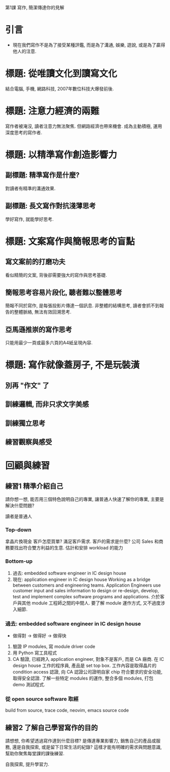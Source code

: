 
第1課 寫作, 簡潔傳達你的見解

* 引言
- <<微寫作>> 現在我們寫作不是為了接受某種評鑑, 而是為了溝通, 娛樂, 遊說,
  或是為了贏得他人的注意.


* 標題: 從唯讀文化到讀寫文化
結合電腦, 手機, 網路科技, 2007年數位科技大爆發前後.


* 標題: 注意力經濟的兩難
寫作者被淹沒, 讀者注意力無法聚焦.
但網路經濟也帶來機會.
成為主動積極, 運用深度思考的寫作者.


* 標題: 以精準寫作創造影響力
** 副標題: 精準寫作是什麼?
對讀者有精準的溝通效果.

** 副標題: 長文寫作對抗淺薄思考
學好寫作, 就能學好思考.

* 標題: 文案寫作與簡報思考的盲點
** 寫文案前的打磨功夫
看似精簡的文案, 背後卻需要強大的寫作與思考基礎.

** 簡報思考容易片段化, 聽者難以整體思考
簡報不同於寫作, 是每張投影片傳達一個訊息.
非整體的結構思考, 讀者會抓不到報告的整體脈絡, 無法有效回溯思考.

** 亞馬遜推崇的寫作思考
只能用最少一頁或最多六頁的A4紙呈現內容.

* 標題: 寫作就像蓋房子, 不是玩裝潢
** 別再 "作文" 了
** 訓練邏輯, 而非只求文字美感
** 訓練獨立思考
** 練習觀察與感受


* 回顧與練習
** 練習1 精準介紹自己
請你想一想, 能否用三個特色說明自己的專業, 讓普通人快速了解你的專業,
主要是解決什麼問題?

讀者是普通人

*** Top-down
拿晶片換現金
客戶怎麼買單? 滿足客戶需求.
客戶的需求是什麼? 公司 Sales 和商務要找出符合雙方利益的生意.
估計和安排 workload 的能力

*** Bottom-up
1. 過去: embedded software engineer in IC design house 
2. 現在: application engineer in IC design house
      Working as a bridge between customers and engineering teams.
      Application Engineers use customer input and sales information to design or re-design,
      develop, test and implement complex software programs and applications.
      介於客戶與其他 module 工程師之間的中間人.
      要了解 module 運作方式, 又不過度涉入細節.

*** 過去: embedded software engineer in IC design house
- 做得對 -> 做得好 -> 做得快
1. 驗證 IP modules, 寫 module driver code
2. 用 Python 寫工具程式
3. CA 驗證, 已經跨入 application engineer, 對象不是客戶, 而是 CA 廠商.
      在 IC design house 工作的程序員, 產品是 set top box.
      工作內容是取得晶片的 condition access 認證, 向 CA 認證公司證明自家 chip 符合要求的安全功能,
      取得安全認證.
      了解一些特定 modules 的運作, 整合多個 modules, 打包 demo 測試程式.

*** 從 open source software 取經
build from source, trace code,
neovim, emacs source code


** 練習2 了解自己學習寫作的目的
請想想, 你希望透過寫作達到什麼目標? 是傳達專業影響力, 銷售自己的產品或服務,
還是自我探索, 或是留下日常生活的紀錄? 這樣才能有明確的需求與問題意識,
幫助你聚焦每堂課的課後練習.

自我探索, 提升學習力.
